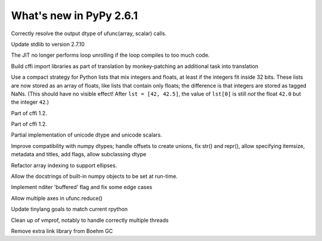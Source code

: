 ========================
What's new in PyPy 2.6.1
========================

.. this is a revision shortly after release-2.6.0
.. startrev: 91904d5c5188

.. branch: use_min_scalar
Correctly resolve the output dtype of ufunc(array, scalar) calls.

.. branch: stdlib-2.7.10

Update stdlib to version 2.7.10

.. branch: issue2062

.. branch: disable-unroll-for-short-loops
The JIT no longer performs loop unrolling if the loop compiles to too much code.

.. branch: run-create_cffi_imports

Build cffi import libraries as part of translation by monkey-patching an 
additional task into translation

.. branch: int-float-list-strategy

Use a compact strategy for Python lists that mix integers and floats,
at least if the integers fit inside 32 bits.  These lists are now
stored as an array of floats, like lists that contain only floats; the
difference is that integers are stored as tagged NaNs.  (This should
have no visible effect!  After ``lst = [42, 42.5]``, the value of
``lst[0]`` is still *not* the float ``42.0`` but the integer ``42``.)

.. branch: cffi-callback-onerror
Part of cffi 1.2.

.. branch: cffi-new-allocator
Part of cffi 1.2.

.. branch: unicode-dtype

Partial implementation of unicode dtype and unicode scalars.

.. branch: dtypes-compatability

Improve compatibility with numpy dtypes; handle offsets to create unions,
fix str() and repr(), allow specifying itemsize, metadata and titles, add flags,
allow subclassing dtype

.. branch: indexing

Refactor array indexing to support ellipses.

.. branch: numpy-docstrings

Allow the docstrings of built-in numpy objects to be set at run-time.

.. branch: nditer-revisited

Implement nditer 'buffered' flag and fix some edge cases

.. branch: ufunc-reduce

Allow multiple axes in ufunc.reduce()

.. branch: fix-tinylang-goals

Update tinylang goals to match current rpython

.. branch: vmprof-review

Clean up of vmprof, notably to handle correctly multiple threads

.. branch: no_boehm_dl

Remove extra link library from Boehm GC
